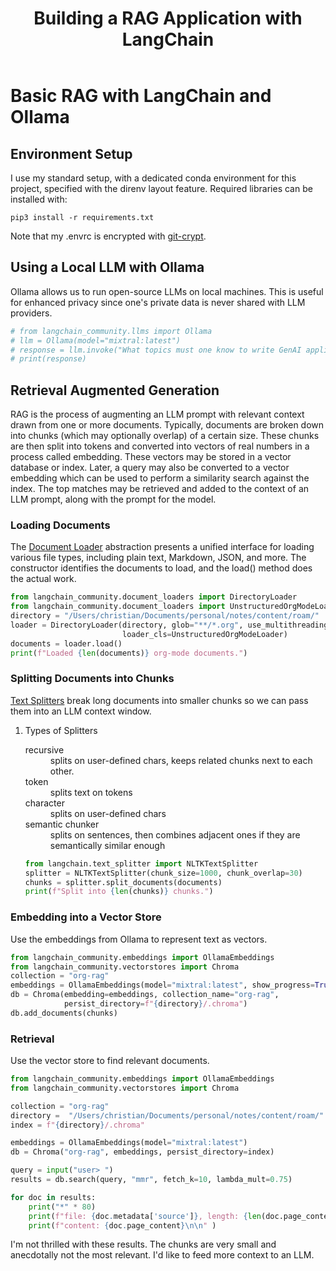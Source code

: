 #+TITLE: Building a RAG Application with LangChain
* Basic RAG with LangChain and Ollama
** Environment Setup
I use my standard setup, with a dedicated conda environment for this project,
specified with the direnv layout feature. Required libraries can be installed
with:

#+begin_src shell
pip3 install -r requirements.txt
#+end_src

Note that my .envrc is encrypted with [[https://www.agwa.name/projects/git-crypt/][git-crypt]].

** Using a Local LLM with Ollama
Ollama allows us to run open-source LLMs on local machines. This is useful for
enhanced privacy since one's private data is never shared with LLM providers.

#+begin_src python :tangle main.py
# from langchain_community.llms import Ollama
# llm = Ollama(model="mixtral:latest")
# response = llm.invoke("What topics must one know to write GenAI applications?")
# print(response)

#+end_src

** Retrieval Augmented Generation
RAG is the process of augmenting an LLM prompt with relevant context drawn from
one or more documents. Typically, documents are broken down into chunks (which
may optionally overlap) of a certain size. These chunks are then split into
tokens and converted into vectors of real numbers in a process called embedding.
These vectors may be stored in a vector database or index. Later, a query may
also be converted to a vector embedding which can be used to perform a
similarity search against the index. The top matches may be retrieved and added
to the context of an LLM prompt, along with the prompt for the model.

*** Loading Documents
The [[https://python.langchain.com/docs/modules/data_connection/document_loaders/][Document Loader]] abstraction presents a unified interface for loading various
file types, including plain text, Markdown, JSON, and more. The constructor
identifies the documents to load, and the load() method does the actual work.

#+begin_src python :tangle index.py
from langchain_community.document_loaders import DirectoryLoader
from langchain_community.document_loaders import UnstructuredOrgModeLoader
directory = "/Users/christian/Documents/personal/notes/content/roam/"
loader = DirectoryLoader(directory, glob="**/*.org", use_multithreading=True,
                         loader_cls=UnstructuredOrgModeLoader)
documents = loader.load()
print(f"Loaded {len(documents)} org-mode documents.")
#+end_src

*** Splitting Documents into Chunks
[[https://python.langchain.com/docs/modules/data_connection/document_transformers/][Text Splitters]] break long documents into smaller chunks so we can pass them into
an LLM context window.
**** Types of Splitters
- recursive :: splits on user-defined chars, keeps related chunks next to each
  other.
- token :: splits text on tokens
- character :: splits on user-defined chars
- semantic chunker :: splits on sentences, then combines adjacent ones if they
  are semantically similar enough

#+begin_src python :tangle index.py
from langchain.text_splitter import NLTKTextSplitter
splitter = NLTKTextSplitter(chunk_size=1000, chunk_overlap=30)
chunks = splitter.split_documents(documents)
print(f"Split into {len(chunks)} chunks.")
#+end_src
*** Embedding into a Vector Store
Use the embeddings from Ollama to represent text as vectors.

#+begin_src python :tangle index.py
from langchain_community.embeddings import OllamaEmbeddings
from langchain_community.vectorstores import Chroma
collection = "org-rag"
embeddings = OllamaEmbeddings(model="mixtral:latest", show_progress=True)
db = Chroma(embedding=embeddings, collection_name="org-rag",
            persist_directory=f"{directory}/.chroma")
db.add_documents(chunks)
#+end_src

*** Retrieval
Use the vector store to find relevant documents.
#+begin_src python :tangle retrieval.py
from langchain_community.embeddings import OllamaEmbeddings
from langchain_community.vectorstores import Chroma

collection = "org-rag"
directory =  "/Users/christian/Documents/personal/notes/content/roam/"
index = f"{directory}/.chroma"

embeddings = OllamaEmbeddings(model="mixtral:latest")
db = Chroma("org-rag", embeddings, persist_directory=index)

query = input("user> ")
results = db.search(query, "mmr", fetch_k=10, lambda_mult=0.75)

for doc in results:
    print("*" * 80)
    print(f"file: {doc.metadata['source']}, length: {len(doc.page_content)}")
    print(f"content: {doc.page_content}\n\n" )
#+end_src

I'm not thrilled with these results. The chunks are very small and anecdotally
not the most relevant. I'd like to feed more context to an LLM.
